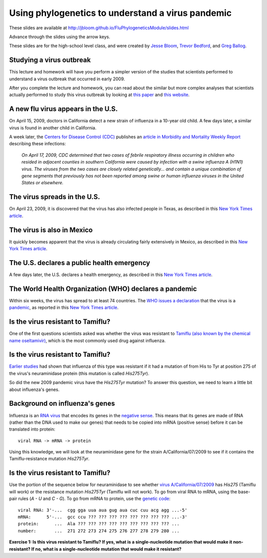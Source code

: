 ================================================================
Using phylogenetics to understand a virus pandemic 
================================================================

These slides are available at http://jbloom.github.io/FluPhylogeneticsModule/slides.html

Advance through the slides using the arrow keys.

These slides are for the high-school level class, and were created by `Jesse Bloom`_, `Trevor Bedford`_, and `Greg Ballog`_.


Studying a virus outbreak
============================
This lecture and homework will have you perform a simpler version of the studies that scientists performed to understand a virus outbreak that occurred in early 2009.

After you complete the lecture and homework, you can read about the similar but more complex analyses that scientists actually performed to study this virus outbreak by looking at `this paper <http://www.nature.com/nature/journal/v459/n7250/full/nature08182.html>`_ and `this website <http://tree.bio.ed.ac.uk/groups/influenza/>`_.

A new flu virus appears in the U.S.
======================================
On April 15, 2009, doctors in California detect a new strain of influenza in a 10-year old child. A few days later, a similar virus is found in another child in California.

A week later, the `Centers for Disease Control (CDC) <http://www.cdc.gov/>`_ publishes an `article in Morbidity and Mortality Weekly Report <http://www.cdc.gov/mmwr/preview/mmwrhtml/mm5815a5.htm>`_ describing these infections:

    *On April 17, 2009, CDC determined that two cases of febrile respiratory illness occurring in children who resided in adjacent counties in southern California were caused by infection with a swine influenza A (H1N1) virus. The viruses from the two cases are closely related genetically... and contain a unique combination of gene segments that previously has not been reported among swine or human influenza viruses in the United States or elsewhere.*


The virus spreads in the U.S.
======================================
On April 23, 2009, it is discovered that the virus has also infected people in Texas, as described in this `New York Times article <http://www.nytimes.com/2009/04/24/us/24flu.html>`_.

.. image:: images/2014-04-24_NYTimes.png

The virus is also in Mexico
======================================
It quickly becomes apparent that the virus is already circulating fairly extensively in Mexico, as described in this `New York Times article <http://www.nytimes.com/2009/04/25/world/americas/25mexico.html>`_.

.. image:: images/2014-04-25_NYTimes.png

The U.S. declares a public health emergency
==============================================
A few days later, the U.S. declares a health emergency, as described in this `New York Times article <http://www.nytimes.com/2009/04/27/world/27flu.html>`_.

.. image:: images/2014-04-27_NYTimes.png

The World Health Organization (WHO) declares a pandemic
=========================================================
Within six weeks, the virus has spread to at least 74 countries. The `WHO issues a declaration <http://www.who.int/mediacentre/news/statements/2009/h1n1_pandemic_phase6_20090611/en/>`_  that the virus is a `pandemic <http://en.wikipedia.org/wiki/Pandemic>`_, as reported in
this  `New York Times article <http://www.nytimes.com/2009/06/12/world/asia/12flu.html>`_.

.. image:: images/2014-06-12_NYTimes.png

Is the virus resistant to Tamiflu?
=========================================================

One of the first questions scientists asked was whether the virus was resistant to `Tamiflu (also known by the chemical name oseltamivir) <http://en.wikipedia.org/wiki/Oseltamivir>`_, which is the most commonly used drug against influenza.

.. image:: images/Tamiflu.JPG

Is the virus resistant to Tamiflu?
=========================================================

`Earlier studies <http://www.ncbi.nlm.nih.gov/pmc/articles/PMC2671453/>`_ had shown that influenza of this type was resistant if it had a mutation of from His to Tyr at position 275 of the virus's neuraminidase protein (this mutation is called *His275Tyr*).

So did the new 2009 pandemic virus have the *His275Tyr* mutation? To answer this question, we need to learn a little bit about influenza's genes.

Background on influenza's genes
=========================================================
Influenza is an `RNA virus <http://en.wikipedia.org/wiki/RNA_virus>`_ that encodes its genes in the `negative sense <http://en.wikipedia.org/wiki/Sense_(molecular_biology)#Negative-sense>`_. This means that its genes are made of RNA (rather than the DNA used to make our genes) that needs to be copied into mRNA (positive sense) before it can be translated into protein::

    viral RNA -> mRNA -> protein

Using this knowledge, we will look at the neuraminidase gene for the strain A/California/07/2009 to see if it contains the Tamiflu-resistance mutation *His275Tyr*.

Is the virus resistant to Tamiflu?
=========================================================

Use the portion of the sequence below for neuraminidase to see whether `virus A/California/07/2009 <http://www.ncbi.nlm.nih.gov/nuccore/507593927>`_ has *His275* (Tamiflu will work) or the resistance mutation *His275Tyr* (Tamiflu will not work). To go from viral RNA to mRNA, using the base-pair rules (*A - U* and *C - G*). To go from mRNA to protein, use the `genetic code <http://en.wikipedia.org/wiki/Genetic_code#RNA_codon_table>`_::

    viral RNA: 3'-...  cgg gga uua aua gug aua cuc cuu acg agg ...-5'
    mRNA:      5'-...  gcc ccu ??? ??? ??? ??? ??? ??? ??? ??? ...-3'
    protein:      ...  Ala ??? ??? ??? ??? ??? ??? ??? ??? ??? ...
    number:       ...  271 272 273 274 275 276 277 278 279 280 ...


**Exercise 1: Is this virus resistant to Tamiflu? If yes, what is a single-nucleotide mutation that would make it non-resistant? If no, what is a single-nucleotide mutation that would make it resistant?**



.. _`Jesse Bloom`: http://research.fhcrc.org/bloom/en.html
.. _`Trevor Bedford`: http://bedford.io/blog/
.. _`Greg Ballog`: http://www.sw.wednet.edu/page/581
